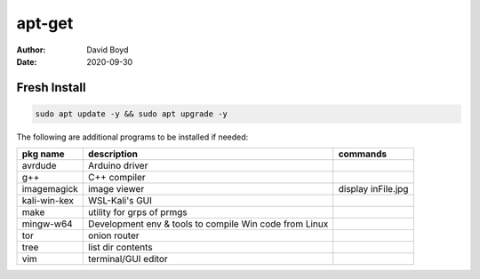apt-get
#######
:Author: David Boyd
:Date: 2020-09-30

Fresh Install
=============

.. code-block:: Bash

	sudo apt update -y && sudo apt upgrade -y

The following are additional programs to be installed if needed:

+-----------------+------------------------------+---------------------------+
| pkg name        | description                  | commands                  |
+=================+==============================+===========================+
| avrdude         | Arduino driver               |                           |
+-----------------+------------------------------+---------------------------+
| g++             | C++ compiler                 |                           |
+-----------------+------------------------------+---------------------------+
| imagemagick     | image viewer                 | display inFile.jpg        |
+-----------------+------------------------------+---------------------------+
| kali-win-kex    | WSL-Kali's GUI               |                           |
+-----------------+------------------------------+---------------------------+
| make            | utility for grps of prmgs    |                           |
+-----------------+------------------------------+---------------------------+
| mingw-w64       | Development env & tools to   |                           |
|                 | compile Win code from Linux  |                           |
+-----------------+------------------------------+---------------------------+
| tor             | onion router                 |                           |
+-----------------+------------------------------+---------------------------+
| tree            | list dir contents            |                           |
+-----------------+------------------------------+---------------------------+
| vim             | terminal/GUI editor          |                           |
+-----------------+------------------------------+---------------------------+

